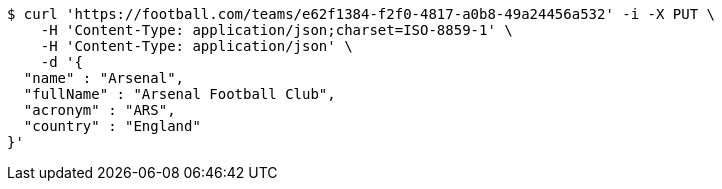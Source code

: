 [source,bash]
----
$ curl 'https://football.com/teams/e62f1384-f2f0-4817-a0b8-49a24456a532' -i -X PUT \
    -H 'Content-Type: application/json;charset=ISO-8859-1' \
    -H 'Content-Type: application/json' \
    -d '{
  "name" : "Arsenal",
  "fullName" : "Arsenal Football Club",
  "acronym" : "ARS",
  "country" : "England"
}'
----